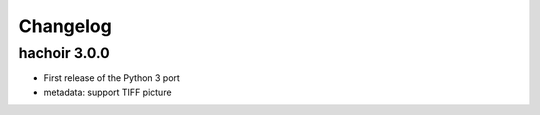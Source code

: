 +++++++++
Changelog
+++++++++

hachoir 3.0.0
=============

* First release of the Python 3 port
* metadata: support TIFF picture
